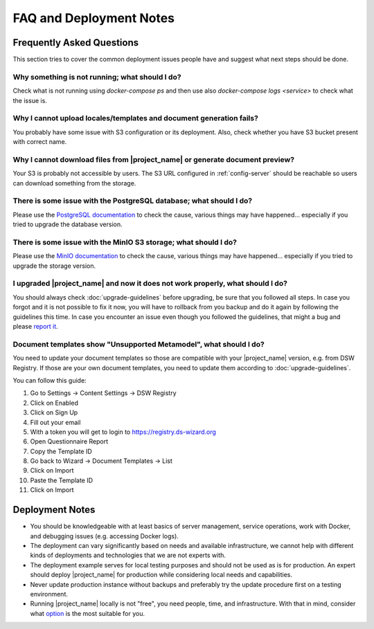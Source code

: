 FAQ and Deployment Notes
************************


Frequently Asked Questions
==========================

This section tries to cover the common deployment issues people have and suggest what next steps should be done.

Why something is not running; what should I do?
-----------------------------------------------

Check what is not running using `docker-compose ps` and then use also `docker-compose logs <service>` to check what the issue is.

Why I cannot upload locales/templates and document generation fails?
--------------------------------------------------------------------

You probably have some issue with S3 configuration or its deployment. Also, check whether you have S3 bucket present with correct name.

Why I cannot download files from |project_name| or generate document preview?
-----------------------------------------------------------------------------

Your S3 is probably not accessible by users. The S3 URL configured in :ref:`config-server` should be reachable so users can download something from the storage.

There is some issue with the PostgreSQL database; what should I do?
-------------------------------------------------------------------

Please use the `PostgreSQL documentation <https://www.postgresql.org/docs/>`_ to check the cause, various things may have happened... especially if you tried to upgrade the database version.

There is some issue with the MinIO S3 storage; what should I do?
----------------------------------------------------------------

Please use the `MinIO documentation <https://min.io/docs/minio/container/index.html>`_ to check the cause, various things may have happened... especially if you tried to upgrade the storage version.

I upgraded |project_name| and now it does not work properly, what should I do?
------------------------------------------------------------------------------

You should always check :doc:`upgrade-guidelines` before upgrading, be sure that you followed all steps. In case you forgot and it is not possible to fix it now, you will have to rollback from you backup and do it again by following the guidelines this time. In case you encounter an issue even though you followed the guidelines, that might a bug and please `report it <https://github.com/ds-wizard/ds-wizard/issues>`_.

.. _faq-unsupported-metamodel:

Document templates show "Unsupported Metamodel", what should I do?
------------------------------------------------------------------

You need to update your document templates so those are compatible with your |project_name| version, e.g. from DSW Registry. If those are your own document templates, you need to update them according to :doc:`upgrade-guidelines`.

You can follow this guide:

1. Go to Settings -> Content Settings -> DSW Registry
2. Click on Enabled
3. Click on Sign Up
4. Fill out your email
5. With a token you will get to login to https://registry.ds-wizard.org
6. Open Questionnaire Report
7. Copy the Template ID
8. Go back to Wizard -> Document Templates -> List
9. Click on Import
10. Paste the Template ID
11. Click on Import

Deployment Notes
================

- You should be knowledgeable with at least basics of server management, service operations, work with Docker, and debugging issues (e.g. accessing Docker logs).
- The deployment can vary significantly based on needs and available infrastructure, we cannot help with different kinds of deployments and technologies that we are not experts with.
- The deployment example serves for local testing purposes and should not be used as is for production. An expert should deploy |project_name| for production while considering local needs and capabilities.
- Never update production instance without backups and preferably try the update procedure first on a testing environment.
- Running |project_name| locally is not "free", you need people, time, and infrastructure. With that in mind, consider what `option <https://ds-wizard.org/#providers>`_ is the most suitable for you.
